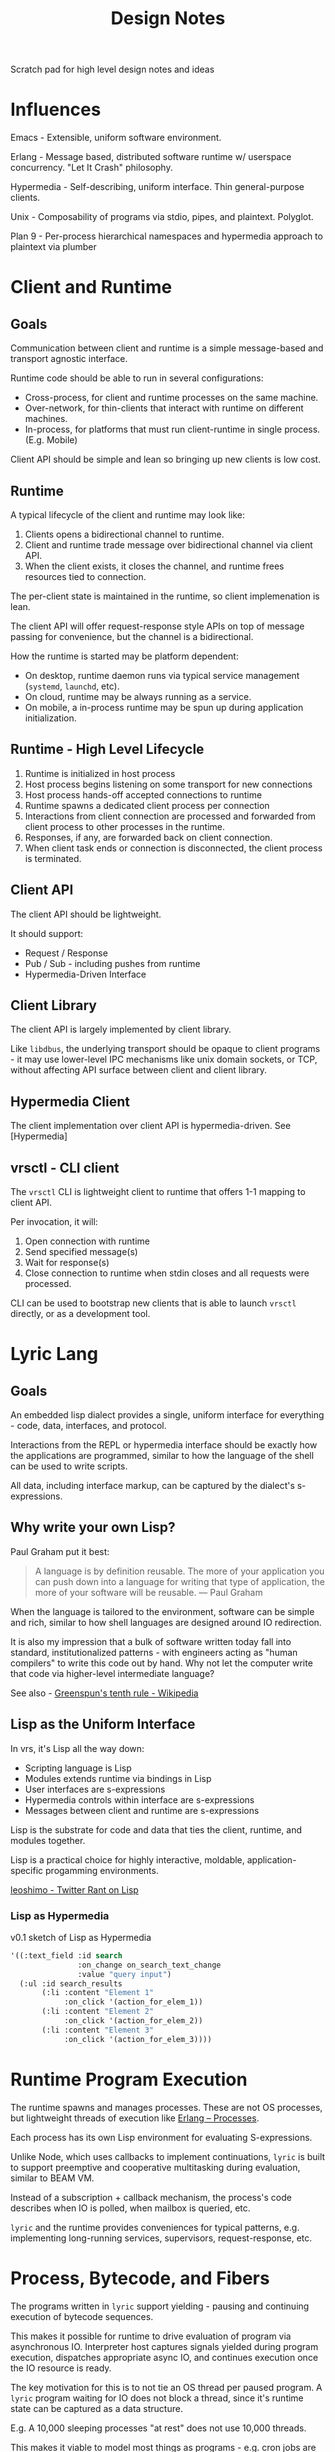 #+TITLE: Design Notes

Scratch pad for high level design notes and ideas

* Influences

Emacs - Extensible, uniform software environment.

Erlang - Message based, distributed software runtime w/ userspace
concurrency. "Let It Crash" philosophy.

Hypermedia - Self-describing, uniform interface. Thin general-purpose clients.

Unix - Composability of programs via stdio, pipes, and plaintext. Polyglot.

Plan 9 - Per-process hierarchical namespaces and hypermedia approach to plaintext via plumber

* Client and Runtime
** Goals

Communication between client and runtime is a simple message-based and transport
agnostic interface.

Runtime code should be able to run in several configurations:

- Cross-process, for client and runtime processes on the same machine.
- Over-network, for thin-clients that interact with runtime on different
  machines.
- In-process, for platforms that must run client-runtime in single
  process. (E.g. Mobile)

Client API should be simple and lean so bringing up new clients is low cost.

** Runtime

A typical lifecycle of the client and runtime may look like:

1. Clients opens a bidirectional channel to runtime.
2. Client and runtime trade message over bidirectional channel via client API.
3. When the client exists, it closes the channel, and runtime frees resources
   tied to connection.

The per-client state is maintained in the runtime, so client implemenation is
lean.

The client API will offer request-response style APIs on top of message passing
for convenience, but the channel is a bidirectional.

How the runtime is started may be platform dependent:

- On desktop, runtime daemon runs via typical service management (=systemd=, =launchd=, etc).
- On cloud, runtime may be always running as a service.
- On mobile, a in-process runtime may be spun up during application initialization.

** Runtime - High Level Lifecycle

1. Runtime is initialized in host process
2. Host process begins listening on some transport for new connections
3. Host process hands-off accepted connections to runtime
4. Runtime spawns a dedicated client process per connection
5. Interactions from client connection are processed and forwarded from client
   process to other processes in the runtime.
6. Responses, if any, are forwarded back on client connection.
7. When client task ends or connection is disconnected, the client process is terminated.

** Client API

The client API should be lightweight.

It should support:

- Request / Response
- Pub / Sub - including pushes from runtime
- Hypermedia-Driven Interface

** Client Library

The client API is largely implemented by client library.

Like =libdbus=, the underlying transport should be opaque to client programs -
it may use lower-level IPC mechanisms like unix domain sockets, or TCP, without
affecting API surface between client and client library.

** Hypermedia Client

The client implementation over client API is hypermedia-driven.
See [Hypermedia]

** vrsctl - CLI client

The =vrsctl= CLI is lightweight client to runtime that offers 1-1 mapping to
client API.

Per invocation, it will:
1. Open connection with runtime
2. Send specified message(s)
3. Wait for response(s)
4. Close connection to runtime when stdin closes and all requests were processed.

CLI can be used to bootstrap new clients that is able to launch =vrsctl=
directly, or as a development tool.

* Lyric Lang
** Goals

An embedded lisp dialect provides a single, uniform interface for everything -
code, data, interfaces, and protocol.

Interactions from the REPL or hypermedia interface should be exactly how the
applications are programmed, similar to how the language of the shell can be
used to write scripts.

All data, including interface markup, can be captured by the dialect's
s-expressions.

** Why write your own Lisp?

Paul Graham put it best:

#+begin_quote
A language is by definition reusable. The more of your application you can push
down into a language for writing that type of application, the more of your
software will be reusable.
— Paul Graham
#+end_quote

When the language is tailored to the environment, software can be simple and
rich, similar to how shell languages are designed around IO redirection.

It is also my impression that a bulk of software written today fall into
standard, institutionalized patterns - with engineers acting as "human
compilers" to write this code out by hand. Why not let the computer write that
code via higher-level intermediate language?

See also - [[https://en.wikipedia.org/wiki/Greenspun's_tenth_rule][Greenspun's tenth rule - Wikipedia]]

** Lisp as the Uniform Interface

In vrs, it's Lisp all the way down:

- Scripting language is Lisp
- Modules extends runtime via bindings in Lisp
- User interfaces are s-expressions
- Hypermedia controls within interface are s-expressions
- Messages between client and runtime are s-expressions

Lisp is the substrate for code and data that ties the client, runtime, and
modules together.

Lisp is a practical choice for highly interactive, moldable,
application-specific progamming environments.

[[https://twitter.com/leoshimo/status/1694375158897574227][leoshimo - Twitter Rant on Lisp]]

*** Lisp as Hypermedia

v0.1 sketch of Lisp as Hypermedia

#+begin_src lisp
'((:text_field :id search
               :on_change on_search_text_change
               :value "query input")
  (:ul :id search_results
       (:li :content "Element 1"
            :on_click '(action_for_elem_1))
       (:li :content "Element 2"
            :on_click '(action_for_elem_2))
       (:li :content "Element 3"
            :on_click '(action_for_elem_3))))
#+end_src

* Runtime Program Execution

The runtime spawns and manages processes. These are not OS processes, but
lightweight threads of execution like [[https://www.erlang.org/docs/22/reference_manual/processes.html][Erlang -- Processes]].

Each process has its own Lisp environment for evaluating S-expressions.

Unlike Node, which uses callbacks to implement continuations, =lyric= is built
to support preemptive and cooperative multitasking during evaluation, similar to
BEAM VM.

Instead of a subscription + callback mechanism, the process's code describes
when IO is polled, when mailbox is queried, etc.

=lyric= and the runtime provides conveniences for typical patterns,
e.g. implementing long-running services, supervisors, request-response, etc.

* Process, Bytecode, and Fibers

The programs written in =lyric= support yielding - pausing and continuing
execution of bytecode sequences.

This makes it possible for runtime to drive evaluation of program via
asynchronous IO. Interpreter host captures signals yielded during program
execution, dispatches appropriate async IO, and continues execution once the IO
resource is ready.

The key motivation for this is to not tie an OS thread per paused program. A
=lyric= program waiting for IO does not block a thread, since it's runtime state
can be captured as a data structure.

E.g. A 10,000 sleeping processes "at rest" does not use 10,000 threads.

This makes it viable to model most things as programs - e.g. cron jobs are
programs that sleep in a loop:

#+begin_src lyric
(loop (sleep 10000)
      (do_a_thing))
#+end_src

** What is a Fiber

A fiber is a sequence of instructions that can be cooperatively scheduled. When
it runs an instruction to yield for, control flow is returned to caller that
initiated execution of fiber.

A fiber can later be resumed when the event that fiber was paused for occurs,
such as IO, message-passing, etc.

** Fibers and Yielding

Fibers manipulated from within Lyric itself allows for arbitrary levels of
yielding calls:

- When root-fiber yields for Future
   - Top-level fiber is paused
   - Fiber driver receives future, then polls it
- When child-fiber yields for Future
   - Top-level Fiber is paused
   - Child Fiber is paused
   - Fiber driver receives future
- When root-fiber yields a value
   - Root-fiber is paused
   - Fiber driver errors for unexpected pause
- When child-fiber yields a value
   - Root-fiber is running
   - Child-fiber is paused
   - Fiber driver is not involved

* Hypermedia (WIP)

The client interface uses hypermedia between the runtime and interactive client
shells.

The design is focused on:
- Enabling speedy + simple development of interactive applications
- Supporting many thin, general purpose, client-shell application backed by same
  application code.
- Supporting client-specific, multimodal software experiences without unnecessary
  complexity on client or runtime programs.
- Ease of Automation and Testing

** High Level

Client manages connection
Connection transmits request / response / pubsub messages over connection
Documents are backed by pubsub topics
Browser manages a set of documents

** Uniform Hypermedia-Driven Interface

The hypermedia format should have a minimal, uniform interface.

The interface between client implementations should be simple and minimal, so
building new client shells requires minimal effort.

The interface should provide minimal set of markup, hypermedia controls, and
general-purpose input mechanisms so new software experiences can be built
without clients and runtime programs being updated in lockstep.

The interface should also be focused on being multimodal - i.e. the hypermedia
format should allow both GUI-driven and voice-driven client shells to leverage
the same semantic markup.

Common input mechanisms should be supported, such as Emacs =read= and
=completing-read= APIs, which should prompt user for input in a client-dependent
interface.

As a consequence of leveraging uniform hypermedia, it should be simple to build
tooling and automation on top of this interface - the data and interactions
available on that data should be represented in the markup.

For example, It should be possible to interact with interactive VRS applications
via REPL, using text-based representation of the markup, during development.

The extension of using the REPL to manipulate the "document" is to allow mental
model when *using* the software directly translate to being able to program the
software, in the same way CLI interactions translates to shell scripting, and
using Emacs translates to programming Emacs via buffer primitive. It should be
possible to "log the events" being run during a sequence of interactions, then
use that information to write a program that automates that interaction.

Unlike the Browser Ecosystem, which often uses event handlers from JavaScript to
hook interactive behavior, hypermedia data will contain the code that defines
the behavior on interaction, similar how there is behavior associated with
anchor tags and form tags.

** Goals

*Declarative*

The interface programming model is *declarative*, borrowing from
functional-reactive programming patterns from Elm, Phoenix LiveView and React.

This should also enable ease of testing and rapid UI iteration in isolation.

*Rich Linking and Object Store*

See also: Object Store

The format should enable explicit links (interactions added to application by
programmer) and implicit links (interactions natural for the data itself).

*Thin Clients*

Instead of having to replicate rich interactive experiences per client shell
implementation (i.e. build thick client applications), hypermedia should allow
thin general-purpose clients, i.e a slim web browser of sorts.

Rich interactivity is enabled by an interactive interface process that runs in
the runtime itself, a la Phoenix LiveView

Clients should *not* accumulate a large body of lyric code in client shell
binary itself, so that changes in runtime do not need recompilation of client
binary in most cases.

*Rapid Interactive Dev Loop*

The hypermedia format and tooling should enable interactive development loop for
building and testing UI.

** Conceptual Analogies to Emacs and Web Browsers

Hypermedia document is to VRS what buffers are to Emacs, and HTML document / DOM
is to Web Browsers.

It is the representation for data, interface, and behavior.

In a sense, each client is a minimal pseudo-browser for presenting interfaces
for given hypermedia data.

** Client as a Pseudobrowser

It may be helpful to conceptualize the client shells as a pseudo-web-browser of
sorts, as far as runtime is concerned.

While runtime processes may respond with hypermedia data, the client manages the
"tabs" of this markup across variety of different sources, similar to a web browser.

In this way, the contract between client and runtime stays simple - there is a
bidirectional channel which is used for RPC and Pub/Sub traffic. For example,
there can be a collection of topics published from the runtime, which client
subscribes to. Each of those topics can contain the hypermedia representing the
"page".

** Inspirations

- Hypermedia Driven Web Applications
- [[https://github.com/phoenixframework/phoenix_live_view][Phoenix LiveView]]
- Emacs
- [[https://guide.elm-lang.org/architecture/][The Elm Architecture]]
- [[https://htmx.org][HTMX]]

** Lifecycle Overview

When a hypermedia client connects to runtime, a client process representing the
user interface is spawned in the runtime. There is a dedicated bidirectional
channel between the client and runtime's process for that client.

The client process communicates with other processes running in the runtime, and
sends user interface hypermedia over the channel. The hypermedia contains
self-describing data and hypermedia controls.

Client renders the hypermedia format in client-dependent format, e.g:
- A TUI client shell renders markup as plaintext.
- A GUI client shell renders markup in Native UI or Browser-based Renderer.
- A voice client shell "renders" markup as STT audio.

When the user interacts with the interface, registered events are sent from the
hypermedia client to the client interface process, which updates internal state,
and pushes updated hypermedia data back to client if needed.

The updated markup is received by hypermedia client, which itself updates what
is shown to the user.

The connection is bidirectional:
- Client can dispatch commands, which sends messages to interactive process
- Runtime can notify clients via Pub / Sub topics the client registered itself for

** Features

Element Selector
- API to specify elements on page, similar to CSS selectors
- Used to specify targets for different interactions, e.g. toggling visibility of =#element=

Navigation
- TODO: What Navigation Primitives make sense? URLs? Stacks of "Views"?

General Purpose Inputs
- High-level primitives like Emacs =read= and =completing-read= allow triggering
  standardized input behavior in a way that is appropriate for hypermedia client
  implementation

* Object Store

*What is it?*
General Purpose, Object Store that's focused on linking data and functionality
on that data.

At its heart, it hopes to allow rich interop and workflows across different
pieces of software in the runtime.

If a "program" in VRS is:
- Data represented in Object Store
- Functions that have side effects on data in object store
- Functions that generate hypermedia interface on data in object store

It should be possible that data, functionality and interfaces between different
pieces of software can compose more naturally.

Principle: Programs (including data, capabilities, and interface) should be
composable in ways that the wasn't thought about when original program was
written.

The format allows explicit links (interactions added to application by
programmer) and implicit links (interactions natural for the data itself).

** Inspirations

- [[https://github.com/oantolin/embark][Emacs Embark]]
- [[https://mail.gnu.org/archive/html/hyperbole-users/2019-01/msg00037.html][GNU Hyperbole]]
- ECS Patterns in Game Dev

#+begin_quote
Rather than manually specifying relationships between bits of information, we
need a system that can see these connections simply by taking context and
content into account... Hyperbole itself, however, should be thought of as an
extensible "information enabler", automatically turning inert documents into
active ones, through the process of recognizing implicit buttons and giving you
multiple ways to interact with those buttons. It's just like what Wiki did for
text, but now for lots of other things, and in many more ways.
- John Wiegley
#+end_quote

#+begin_quote
humans must too often carry their data from program to program... Why should
humans do the work? Usually there is one obvious thing to do with a piece of
data, and the data itself suggests what this is.
- Rob Pike

http://doc.cat-v.org/plan_9/4th_edition/papers/plumb
#+end_quote

** Features

Target-Action Links
- API to associate a collection of actions with specific types of data -
  i.e. data shaped a certain way can be passed to some function.
- Like Embark - allow chaining actions based on the shape of data interactively

- Read / store data
- Allow links between pieces of data for a specific "entity" -  data graph.
- Invoke functionality from linked entity data directly, like Emacs Embark
- Proactively suggests links and functionality

** Ideas

An interactive application is: Functions that modify state, Functions that
create markup from state.

Like Embark - Support workflows like =embark-act= and =embark-collect= across a
collection of VRS applications

Entity system that automatically enabled dynamic interface generation and interaction?

Features like Emacs =(interactive)= that allows an interface to be created from
the function implementing that capability directly.

Reusable Interface Components
- Rendering should allow composition and reuse - a view of data can be used
  across "applications" or interactive shells without being tied down to
  specific application

Allow easy "linking" experience - i.e. in one software experience, I can select
an entity, search for related entity, and link them all within same workflow.

* Internals
** Async Tasks in Runtime

A high level mental model for async tasks in runtime is:

- A single kernel task
- A collection of shared system services:
   - A single service registry task
   - A single pubsub task
- Kernel task manages multiple process tasks
- Each process task has:
   - A dedicated mailbox task
   - A optional controlling terminal task
   - Handles to kernel and shared services such as service registry and pubsub
